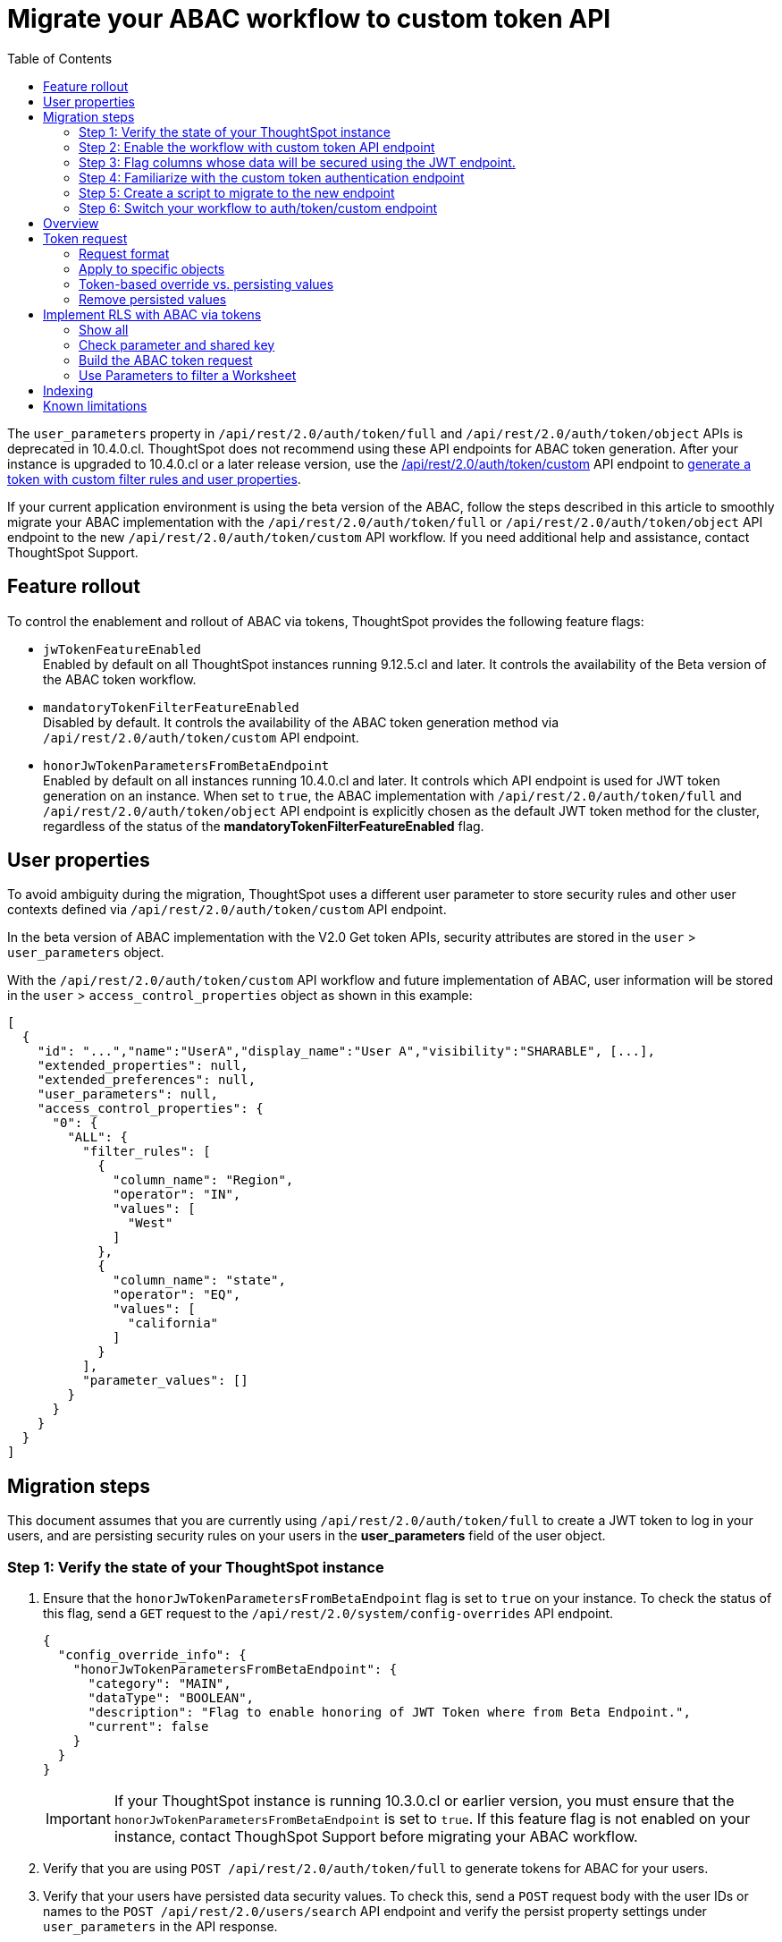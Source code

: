 = Migrate your ABAC workflow to custom token API
:toc: true
:toclevels: 2

:page-title: ABAC via tokens migration steps
:page-pageid: abac-migration-guide
:page-description: Steps for migrating your implementation to use custom token API workflow

The `user_parameters` property in `/api/rest/2.0/auth/token/full` and `/api/rest/2.0/auth/token/object` APIs is deprecated in 10.4.0.cl. ThoughtSpot does not recommend using these API endpoints for ABAC token generation. After your instance is upgraded to 10.4.0.cl or a later release version, use the +++<a href="{{navprefix}}/restV2-playground?apiResourceId=http%2Fapi-endpoints%2Fauthentication%2Fget-custom-access-token">/api/rest/2.0/auth/token/custom</a>+++ API endpoint to xref:authentication.adoc#_get_tokens_with_custom_rules_and_filter_conditions[generate a token with custom filter rules and user properties].

If your current application environment is using the beta version of the ABAC, follow the steps described in this article to smoothly migrate your ABAC implementation with the `/api/rest/2.0/auth/token/full` or `/api/rest/2.0/auth/token/object`  API endpoint to the new `/api/rest/2.0/auth/token/custom` API workflow. If you need additional help and assistance, contact ThoughtSpot Support.


== Feature rollout

To control the enablement and rollout of ABAC via tokens, ThoughtSpot provides the following feature flags:

* `jwTokenFeatureEnabled` +
Enabled by default on all ThoughtSpot instances running 9.12.5.cl and later. It controls the availability of the Beta version of the ABAC token workflow.
* `mandatoryTokenFilterFeatureEnabled` +
Disabled by default. It controls the availability of the ABAC token generation method via `/api/rest/2.0/auth/token/custom` API endpoint.
* `honorJwTokenParametersFromBetaEndpoint` +
Enabled by default on all instances running 10.4.0.cl and later. It controls which API endpoint is used for JWT token generation on an instance. When set to `true`, the ABAC implementation with `/api/rest/2.0/auth/token/full` and `/api/rest/2.0/auth/token/object` API endpoint is explicitly chosen as the default JWT token method for the cluster, regardless of the status of the *mandatoryTokenFilterFeatureEnabled* flag.

== User properties

To avoid ambiguity during the migration, ThoughtSpot uses a different user parameter to store security rules and other user contexts defined via `/api/rest/2.0/auth/token/custom` API endpoint.

In the beta version of ABAC implementation with the V2.0 Get token APIs, security attributes are stored in the `user` > `user_parameters` object.

With the `/api/rest/2.0/auth/token/custom` API workflow and future implementation of ABAC, user information will be stored in the `user` > `access_control_properties` object as shown in this example:

[source,JSON]
----

[
  {
    "id": "...","name":"UserA","display_name":"User A","visibility":"SHARABLE", [...],
    "extended_properties": null,
    "extended_preferences": null,
    "user_parameters": null,
    "access_control_properties": {
      "0": {
        "ALL": {
          "filter_rules": [
            {
              "column_name": "Region",
              "operator": "IN",
              "values": [
                "West"
              ]
            },
            {
              "column_name": "state",
              "operator": "EQ",
              "values": [
                "california"
              ]
            }
          ],
          "parameter_values": []
        }
      }
    }
  }
]

----

== Migration steps

This document assumes that you are currently using `/api/rest/2.0/auth/token/full` to create a JWT token to log in your users, and are persisting security rules on your users in the *+user_parameters+* field of the user object.

=== Step 1: Verify the state of your ThoughtSpot instance

. Ensure that the `honorJwTokenParametersFromBetaEndpoint` flag is set to `true` on your instance. To check the status of this flag, send a `GET` request to the `/api/rest/2.0/system/config-overrides` API endpoint.
+
[source,JSON]
----
{
  "config_override_info": {
    "honorJwTokenParametersFromBetaEndpoint": {
      "category": "MAIN",
      "dataType": "BOOLEAN",
      "description": "Flag to enable honoring of JWT Token where from Beta Endpoint.",
      "current": false
    }
  }
}
----

+
[IMPORTANT]
====
If your ThoughtSpot instance is running 10.3.0.cl or earlier version, you must ensure that the `honorJwTokenParametersFromBetaEndpoint` is set to `true`. If this feature flag is not enabled on your instance, contact ThoughSpot Support before migrating your ABAC workflow.
====

. Verify that you are using  `POST /api/rest/2.0/auth/token/full` to generate tokens for ABAC for your users.
. Verify that your users have persisted data security values. To check this, send a `POST` request body with the user IDs or names to the `POST /api/rest/2.0/users/search` API endpoint and verify the persist property settings under `user_parameters` in the API response.

=== Step 2: Enable the workflow with custom token API endpoint

Create a ThoughtSpot Support request to enable `mandatoryTokenFilterFeatureEnabled` feature flag on your instance. This will allow you to set up security by default on the Worksheets or Models that you want to use for JWT security entitlements.

=== Step 3: Flag columns whose data will be secured using the JWT endpoint.

Navigate to your Worksheets / Models and set `is_mandatory_token_filter` to `true` on columns that you wish to secure via `filter_rules` set for ABAC.

image:./images/worksheet-jwt-token-setting.png[Filter settings for ABAC token]

For more information about `filter_rules`, see xref:authentication.adoc#_get_tokens_with_custom_rules_and_filter_conditions[Get tokens with custom rules and filter conditions]

=== Step 4: Familiarize with the custom token authentication endpoint

After migration or upgrade to ThoughtSpot 10.4.0.cl or later, you'll need to use the `POST /api/rest/2.0/auth/token/custom` API endpoint to apply security entitlements via JWT authentication tokens.

We recommend that you use the +++<a href="{{navprefix}}/restV2-playground?apiResourceId=http%2Fapi-endpoints%2Fauthentication%2Fget-custom-access-token">REST API v2 Playground</a>+++ to familiarize yourself with the new payload, send test requests to demo users. Note that your production users will still be authenticated and secure via the `POST /api/rest/2.0/auth/token/full` endpoint until you complete the migration steps.

=== Step 5: Create a script to migrate to the new endpoint

As long as the `honorJwTokenParametersFromBetaEndpoint` flag is set to `true`, the rules defined via tokens generated from the `POST /api/rest/2.0/auth/token/full` API call are applied to user profiles.
To apply the rules defined via tokens generated from the `POST /api/rest/2.0/auth/token/custom` API call, the `honorJwTokenParametersFromBetaEndpoint` flag must be set to `false`.

Therefore, we recommend that you create a script with the following the logic:

* If `honorJwTokenParametersFromBetaEndpoint` is set to `true`, use the token generated via `POST /api/rest/2.0/auth/token/full` API call to authenticate your users.
* If the `honorJwTokenParametersFromBetaEndpoint` flag is set to `false`, use the token generated via  `POST /api/rest/2.0/auth/token/custom` API call to authenticate your users.

This ensures a smooth transition between the two endpoints that will automatically adjust when ThoughtSpot Support changes the flag for you.

While we strongly recommend using a script to dynamically adjust the endpoint usage during the transition period, the following options are also available:

Option 1::

Use `POST /api/rest/2.0/auth/token/full` until ThoughtSpot Support disables the `honorJwTokenParametersFromBetaEndpoint` setting.
+
If your security rules change frequently, you may consider choosing Option 1. This option ensures that no data previously accessible to a user remains available to them longer than necessary. However, note that during this period, users will not have access to any data.

+
Choosing option 1 results in the following behavior:

. As long as `honorJwTokenParametersFromBetaEndpoint` is set to `true`, your users will be logged in with the data security entitlements assigned to the JWT token generated via `/api/rest/2.0/auth/token/full` endpoint, or via the data security rules persisted on the `user` > `user_parameters` object.
. When `honorJwTokenParametersFromBetaEndpoint` is set to `false`, your users will see no data (assuming you secured your Worksheet/Model columns as described in xref:jwt-migration.adoc#_step_3_flag_columns_whose_data_will_be_secured_using_the_jwt_endpoint[Step 3]) until you switch to using the `POST /api/rest/2.0/auth/token/custom` endpoint. Your instance will start using this endpoint soon after the flag setting is switched.

Option 2::

Use the `POST /api/rest/2.0/auth/token/custom` endpoint after logging a Support request to disable the `honorJwTokenParametersFromBetaEndpoint` setting.

+
If your security rules do not change often, for example, if the security rules defined via tokens generated from `POST /api/rest/2.0/auth/token/full` API call are the same as the rules that you plan to apply with tokens generated via `/api/rest/2.0/auth/token/custom`, consider using Option 2.

+
Choosing option 2 results in the following behavior:

. As long as `honorJwTokenParametersFromBetaEndpoint` is set to `true`:  +
Your users will be logged in with the data security rules previously persisted on the `user` > `user_parameters` object (as ThoughtSpot still honors the security rules applied via `/api/rest/2.0/auth/token/full`).
. When `honorJwTokenParametersFromBetaEndpoint` is set to `false`: +
Your users will now be logged in and assigned security entitlements based on the rules applied via JWT token generated from the `POST /api/rest/2.0/auth/token/custom` API call and persisted on `access_control_properties` of the `user` object.

=== Step 6: Switch your workflow to auth/token/custom endpoint

After the transition period and when ThoughtSpot confirms that the `honorJwTokenParametersFromBetaEndpoint` setting is disabled on your instance, you can update your script and start using `/api/rest/2.0/auth/token/custom` endpoint. For more information about this endpoint, see xref:authentication.adoc#_get_tokens_with_custom_rules_and_filter_conditions[Get tokens with custom rules and filter conditions].


































== Overview

The following attributes can be set for a user via the login token, along with the existing capability to assign ThoughtSpot groups:

* xref:runtime-filters.adoc[Runtime filters] +
Can filter multiple values of any data type. Binds to any Column in any Data Source with a matching Column Name (ThoughtSpot property, not underlying database table column name).

* xref:runtime-parameters.adoc[Parameters] +
Binds a single value to any Parameter in any Worksheet by Parameter Name and Type match. Parameters can be used in *worksheet formulas* and then as *worksheet filters*.
* xref:runtime-sort.adoc[Runtime sorts] (Applicable to 10.3.0.cl and earlier versions) +
Overrides to sort order within columns.


[IMPORTANT]
====
[#column-name-warning]
The runtime filters require passing the *exact* ThoughtSpot Worksheet or Model column name or will not apply to the data set. You must coordinate between the team that maintains the worksheets and the team that builds the token request service if any changes will be made to a worksheet, or the filters will no longer be applied.

For the same reasons, end users of an embedded app cannot have *edit* access to any worksheet using ABAC RLS via tokens.
====

The request for a token with ABAC details can xref:abac-user-parameters.adoc#persistForUser[persist] the set of filters and Parameter values to the user's `user_parameters` property, after which all sessions and scheduled reports will use the persisted values.

== Token request
The ABAC message to ThoughtSpot is encoded in JSON Web Token (JWT) format, using the existing ThoughtSpot V2.0 REST API access tokens, which are OAuth JWT tokens.

The token can be used as a bearer token for cookieless Trusted Auth or REST API access, or as a sign-in token to create a ThoughtSpot session, in which case the ABAC user parameters should be *persisted*.

[NOTE]
====
ThoughtSpot compresses the size of JWT token by default to ensure that larger payloads, for instance, more complex filtering conditions can be passed via JWT. ThoughtSpot recommends leaving that compression on to ensure all JWT tokens can get properly interpreted by the application regardless of their size, and to obfuscate the values passed in the JWT payload. However, if you want to decode the JWT token and decode the values of the token (at the expense of compression), contact ThoughtSpot Support.
====

=== Request format

The ABAC request is sent using the `user_parameters` key of the link:https://developers.thoughtspot.com/docs/restV2-playground?apiResourceId=http%2Fapi-endpoints%2Fauthentication%2Fget-full-access-token[V2.0 Full Access Token request, target=_blank].

There are three potential keys within `user_parameters`, each taking an array of objects:
[code,javascript]
----
...
"user_parameters": {
   "runtime_filters": [],
   "parameters" : [],
   "runtime_sorts": []
}
----

The format for the objects in each section follows the equivalent formats in the Visual Embed SDK for xref:runtime-filters.adoc[runtime filters], xref:runtime-parameters.adoc[runtime parameters], or xref:runtime-sort.adoc[runtime sorts].

There is a `xref:abac-user-parameters.adoc#persistForUser[persist]` key to be added on each object that takes a boolean `true` or `false`. This determines if the values are persisted at the user level beyond just the token itself, for features such as alerts and subscriptions that run outside a user's session.

The following is a `user_parameters` section that would be part of the JSON request of the link:https://developers.thoughtspot.com/docs/restV2-playground?apiResourceId=http%2Fapi-endpoints%2Fauthentication%2Fget-full-access-token[V2.0 Full Access Token request, target=_blank]:

[source,JavaScript]
----
"user_parameters": {
   "runtime_filters": [
      {
        "column_name": "Region",
        "operator": "IN",
        "values": ["West", "Southwest"],
        "persist": false
      },
      {
        "column_name": "Product Type",
        "operator": "IN",
        "values": ["Shirts", "Swimwear"],
        "persist": true
      }
    ],
    "parameters": [
      {
        "name": "Secured",
        "values": ["rxzricmwfe87q7bh7jyg"],
        "persist": true
      }
    ]
  }
----

=== Apply to specific objects
By default, any specified filter or parameter will bind to *any content* with an exact match for the column or parameter name.

You can choose the filter or parameter to apply only to specific ThoughtSpot objects by including an `objects` section with the following format:

[source,JavaScript]
----
"runtime_filters": [
   {
     "column_name": "Region",
     "operator": "IN",
     "values": ["West", "Southwest"],
     "persist": false
     "objects": [
         {
           // example of the format
           "type": "{OBJECT_TYPE}",
           "identifier": "{id or name of the object}"
         },
         {
            "type":"LIVEBOARD",
            "identifier": "9bd202f5-d431-44bf-9a07-b4f7be372125"

         }
      ]
]
----

[#persistForUser]
=== Token-based override vs. persisting values
When `persist: false` is chosen for an ABAC attribute, it only acts as an *override*, with the values tied only to the specific token.

You can treat the REST API *token request* with any values where `persist: true` as "update user_parameters" API endpoint, even if you don't use the token in the response.

Filters and parameters must be *persisted* for them to apply when using xref:trusted-authentication.adoc#cookie[cookie-based trusted authentication] or scheduled reports.

[cols="1,1,2"]
|=====
|persist|authentication type|behavior

|`false`
|Cookieless Trusted Auth
|Token values override user's values, without updating user_parameters

|`true`
|Cookieless Trusted Auth
|Token values override, but user_parameters is also updated by token request

|`true`
|Cookie-based Trusted Auth
|Token request updates user_parameters, token is used by SDK to start a session

|`true`
|Discard token after request
|Token request updates user_parameters

|=====

Remember, the successful *request* for a token updates the stored `user_parameters` property of the user, rather than the first use of the token.

Persisting values opens up use cases for ABAC outside of the cookieless Trusted Authentication pattern: even if users authenticate via SAML, OIDC, or go directly into ThoughtSpot via username and password, an administrator can make a token request with `persist: true` to set their stored `user_parameters`.

=== Remove persisted values
The syntax to fully remove persisted elements in a user's `user_parameters` property is to pass an *empty array* for the category.

A request with an empty array affects persisted values despite there being no `persist` key within the request.

The following would clear *all* persisted values of any type:
[code,javascript]
----
"user_parameters": {
   "runtime_filters": [],
   "parameters" : [],
   "runtime_sorts": []
}
----

== Implement RLS with ABAC via tokens
The ABAC via tokens pattern allows for setting arbitrary filters and overriding the values of existing worksheet parameters. These two capabilities can be combined in a number of ways to create secure and unbreakable RLS.

The current standard best practice pattern for RLS using ABAC via tokens is:

1. Use parameters for any single-value items, with formulas and filters at the worksheet layer to create the desired filtering clauses on every query
2. Use runtime filters to define any *multi-value* filter conditions on columns (parameters are single-valued)
3. If using runtime filters, pass a *shared secret* to the worksheet as a 'check parameter'. This parameter will be used in a formula/filter combination at the Worksheet level to block unrestricted data access when no filters are set via the token
4. Edit the Worksheet TML, then add `is_hidden: true` to any parameter that will be set via token

The ability to set the parameter to `is_hidden: true` allows the flexibility to use as many parameters as desired for any type of formula to be used as a worksheet filter.

=== Show all
The way to set a runtime filter to *show all values* is to not send in any runtime filter at all for that column.

Without additional information, it's impossible to know if the lack of a runtime filter is intentional to indicate a  *show all values* condition or if something went wrong—a malformed ABAC token or the user entered into ThoughtSpot without a token at all.

=== Check parameter and shared key
To make sure that no data shows when a properly-built token is not used to start the user session, you need to send a *"check parameter"* when using runtime filters.

The *shared secret* is a string value used in both the *token request service* to generate each token, and within the *Worksheet formula* to evaluate the parameter.

If the "check parameter" value from the token does not match the value defined in the Worksheet formula (the *shared secret*), the formula and filter combination blocks any data from showing for the user.

=== Build the ABAC token request
The xref:trusted-auth-token-request-service.adoc[token request service] must have the following to build a token request for ABAC:

1. The *shared secret* to go into the "check parameter" 
2. Runtime filters for defining multi-value conditions on columns
3. Any additional parameters

The runtime filters must be built by:

1. Retrieving user data entitlements
2. Translating entitlements into ThoughSpot runtime filters

==== Retrieve entitlements
The value of the ABAC pattern is that you can send different combinations of filters for different types of users.

You can retrieve the attribute names and values from any source: the embedding application's session details, an entitlement REST API, a query to a different database, etc.

==== Translate entitlements into runtime filters

Runtime filters *match on the name property of a column* as defined in ThoughtSpot, not the column's name in the underlying database table. 

The xref:trusted-auth-token-request-service.adoc[token request service] *MUST* know the ThoughtSpot column names that will be used for each of the attributes, so you'll need to coordinate between ThoughtSpot Worksheet designers and the xref:trusted-auth-token-request-service.adoc[token request service] to make sure the matching column names and values are being sent.

[IMPORTANT]
====
[#dev-deploy-warning]
End users of an embedded app cannot have *edit* access to any worksheet using ABAC RLS via tokens.

You must follow xref:development-and-deployment.adoc[proper development and deployment practices] for all your customer-facing production environments as well as the production token request service.
====

As mentioned in the preceding section, the format for runtime filters within the token match with xref:runtime-filters.adoc[runtime filters] in the Visual Embed SDK. In general, RLS entitlements are lists of values using the `IN` operator, but you can pass in filters on numeric and time columns using the full set of operators.

All values are passed into the token as *arrays of strings*, even if the column is a numeric, boolean, or date type in ThoughtSpot and the database. The column data type will be respected in the query issued to the database.

For example, let's assume three attributes that are needed to filter down a user on a multi-tenanted database: `Customer ID`, `Region`, and `Product Type`.

The following is what the token request would look like if restricting on all three attributes:

[source,JavaScript]
----
"runtime_filters": [
   {
     "column_name" : "Customer ID",
     "operator": "EQ",
     "values": ["492810"],
     "persist" : true
  },
   {
     "column_name": "Region",
     "operator": "IN",
     "values": ["West", "Southwest"],
     "persist": true
   },
   {
     "column_name": "Product Type",
     "operator": "IN",
     "values": ["Shirts", "Swimwear"],
     "persist": true
   }
 ]
----

A user might be entitled to *all access* on any given column (you might drop some levels of a hierarchy if you include more granular columns to filter on for that user).

[IMPORTANT]
====
The process for translating the entitlements request into ThoughtSpot runtime filters must *drop* the filter definition entirely to represent *all access*.
====

The following is a request where a different user can see all `Region`, but still has restrictions on `Customer ID` and `Product Type`:
[code,javascript]
----
"runtime_filters": [
   {
     "column_name" : "Customer ID",
     "operator": "EQ",
     "values": ["492810"],
     "persist" : true
  },
   {
     "column_name": "Product Type",
     "operator": "IN",
     "values": ["Shirts", "Swimwear"],
     "persist": true
   }
 ]
----

Because the `runtime_filters` section is entirely within the control of the *token request service*, you have full flexibility to generate any set of filters for any type of user within the token.

==== Set the 'check parameter' to the shared secret
The *shared secret* is just a long string value that cannot be easily guessed or determined programmatically. You can generate these values randomly and the end user will never see it, only the Worksheet editor if they look at the formula.

Information about how to set up the appropriate set of Worksheet parameters, formulas, and filters for the 'check parameter' to provide security is provided in the following sections.

All that is required within the token request service is that the same *shared secret* defined within the Worksheet formula is being sent with the appropriate 'check parameter' name.

If the parameter is named `Secured` and the *shared secret* value is `rxzricmwfe87q7bh7jyg`, then the `parameters` section of the token request will look like the following snippet:

[source,JavaScript]
----
"parameters": [
   {
     "name": "Secured",
     "values": ["rxzricmwfe87q7bh7jyg"],
     "persist": true
   }
]
----

=== Use Parameters to filter a Worksheet
The basic pattern for using a Parameter to filter a Worksheet includes these steps:

. Create link:https://docs.thoughtspot.com/cloud/latest/parameters-create[Parameters, target=_blank] in Worksheet
. Make link:https://docs.thoughtspot.com/cloud/latest/formulas[formula, target=_blank] that evaluates the Parameter's default value and the expected values from the token
. Make link:https://docs.thoughtspot.com/cloud/latest/filters#_worksheet_filters[Worksheet filter, target=_blank] based on the formula, set to *true*.

link:https://docs.thoughtspot.com/cloud/latest/parameters-create[Parameters, target=_blank] are defined at the Worksheet level within ThoughtSpot. Parameters have a data type and a default value set by the Worksheet author.

To use a Parameter, you'll make a link:https://docs.thoughtspot.com/cloud/latest/formulas[formula, target=_blank] on the Worksheet.

link:https://docs.thoughtspot.com/cloud/latest/filters#_worksheet_filters[Worksheet filters, target=_blank] can reference Worksheet formulas once they have been created, which creates the security layer out of the result of the formula.

All of these Worksheet-level features are set by clicking *Edit* on the Worksheet, then expanding the menu on the left sidebar:

[.widthAuto]
image::./images/worksheet_edit_sidebar.png[Worksheet Edit Sidebar]

==== Define the check parameter
The simplest 'check parameter' pattern is a shared key string that is stored in both the xref:trusted-auth-token-request-service.adoc[token request service] and the Worksheet formula used for the Worksheet filter.

Parameters are always visible in the UI, even though a parameter set via a token can never be overridden by any action in the UI or using the Visual Embed SDK.

Thus the 'check parameter' and its default value should be named something that looks pleasant to end users. For example, if the parameter name is "Secured", you can set the default value to "✔️" or "true" or "yes" (any Unicode value is allowed, including emojis):

[.bordered]
[.widthAuto]
image::./images/check_parameter_definition.png[Check Parameter with Default Value for Display]

This will display on Liveboards and Answers as shown here:

[.bordered]
[.widthAuto]
image::./images/parameter_with_default.png[Parameter with Default Value on Answer]

==== Create the Worksheet security formula
A Parameter doesn't do anything on its own. You need a formula to evaluate the Parameter's value.

Any security formula to be used on a worksheet should result in a *boolean* true or false, and then the worksheet filter will be set to only return data when the formula returns true.

===== Logic for groups to see all data
In any security formula you build, you may want a clause that gives access to all data to certain groups.

You can chain together any number of `if...then...else` clauses within a formula, including using the `ts_groups` or `ts_username` values, to build out your preferred logic:

`if ( 'data developers' in ts_groups ) then true else if ( parameter_name = field_name ) then true else false`

===== Check parameter formulas
The simplest formula for a 'check parameter' with shared key looks as follows:

`if ( check_parameter_name = 'shared-key-value') then true else false`

For example, if the 'check parameter' is called `Secured`, and the secret key value is a long-encoded string like `rxzricmwfe87q7bh7jyg`, the Worksheet formula will be as shown in the following figure. Note that the Parameter name is always lower-cased in formulas:

[.bordered]
[.widthAuto]
image::./images/worksheet_formula.png[Security Formula in Worksheet]

===== Formulas comparing a parameter to a column
Parameters can be used in a formula to directly match a value in a column, or any other type of function you'd like to use:

`if ( parameter_name = field_name ) then true else false`

===== Use Parameters with pass-through functions
link:https://docs.thoughtspot.com/cloud/latest/formula-reference#passthrough-functions[ThoughtSpot SQL Pass-through functions, target=_blank] allow you to send arbitrary SQL to the data source, while passing in values to substitute from ThoughtSpot.

The basic form of the SQL Pass-through function is:

`sql_passthrough_function("<sql_statement>", <ThoughtSpot variable 1>, <ThoughtSpot variable 2>,...)`

The list of variables after are substituted into the SQL statement using curly braces in the order listed, starting at 0:

`sql_bool_op ( "tableName.columnName IN ({0}, {1})" , parameterName0, parameterName1)`

If you are referencing a field NOT in ThoughtSpot, perhaps a column that is not part of the JOINed data model or of a complex data type ThoughtSpot does not natively recognize, you need to qualify the column with `tableName.columnName` syntax in your query, so that the SQL is not ambiguous if a similar column name exists on multiple tables.

If you do not get all your data types correct, the ThoughtSpot-generated query will cause errors at the data warehouse level, which you will see in ThoughtSpot.

==== Set a Worksheet filter on the Worksheet security formula
The last step is to set a *Worksheet filter* on the *formula* you just created to evaluate the 'check parameter'.

Click the Add new icon (+) next to Filters, and choose the formula you created (at the end of the list):

[.bordered]
[.widthAuto]
image::./images/new_worksheet_filter_step_1.png[Create New Filter on Worksheet]

At the bottom of the filter dialog that appears, choose "Add values in bulk":
[.bordered]
[.widthAuto]
image::./images/new_worksheet_filter_step_2.png[Choose add values in bulk]

Type in the value *true* in the bulk dialog box, then press "Done":

[.bordered]
[.widthAuto]
image::./images/new_worksheet_filter_step_3.png[Type in true in bulk values box]

Once you click **Done** on the filter dialog, you should see it listed on the Edit Worksheet page:

[.bordered]
[.widthAuto]
image::./images/new_worksheet_filter_step_4.png[Completed Worksheet filter]

Now the 'check parameter' will be evaluated all the time, blocking all data unless the appropriate value is passed in via ABAC token.

== Indexing
Several features within ThoughtSpot, such as autocompletion in Search on values within columns or the suggestions in Explore, use ThoughtSpot indexing.

Due to the runtime nature of ABAC via tokens, ThoughtSpot indexing will not be restricted by the values supplied in a token.

You must turn off indexing for any field that needs to be restricted by RLS when using ABAC via tokens for RLS.

== Known limitations

* Schedules created with JWT using ABAC will not follow the same security rules as schedules created with standard RLS set up in ThoughtSpot. +
Schedules created by users in a session secured via RLS using ABAC currently do not follow any data security rules, that is, all data will be shown in schedules. ThoughtSpot recommends removing the ability to create schedules for your end users. The improvements in the upcoming versions include:
.. The security rules applied to the schedule will be those of the schedule creator
.. Using `persist:true` in the JWT for security rules will ensure that the schedule is run using the filter rules persisted on the user.
* Runtime filter conditions must match the column names in your worksheet to avoid data leakage.

+
The `runtime_filters` must include the exact ThoughtSpot worksheet column name, or they will not apply to the data set. If a worksheet is changed, you must coordinate between the team that maintains it and the team that builds the token request service, or the filters will no longer be applied. For the same reasons, the end users of an embedded app cannot have edit access to any worksheet using ABAC RLS via tokens. +
+
Currently, the ABAC via tokens method requires using trusted authentication and using Worksheets as data sources for Liveboards and Answers, rather than individual Table objects.
You can pass in runtime filters and Parameters for a user via their login token. Both features work like the runtime filters and Parameters available within the Visual Embed SDK, but values set via token cannot be overridden by any user action within the ThoughtSpot UI.
